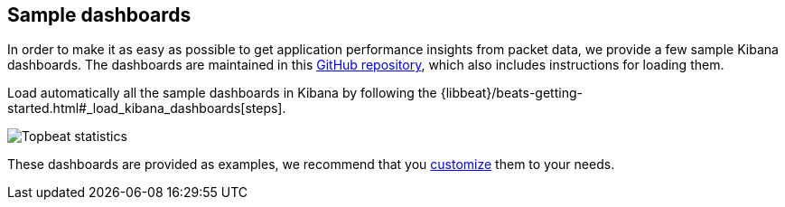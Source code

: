 [[sample-dashboards]]
== Sample dashboards

In order to make it as easy as possible to get application performance insights
from packet data, we provide a few sample Kibana dashboards. The
dashboards are maintained in this
https://github.com/elastic/beats-dashboards[GitHub repository], which also
includes instructions for loading them.

Load automatically all the sample dashboards in Kibana by following the {libbeat}/beats-getting-started.html#_load_kibana_dashboards[steps].

image:./images/topbeat-dashboard.png[Topbeat statistics]

These dashboards are provided as examples, we recommend that you
http://www.elastic.co/guide/en/kibana/current/dashboard.html[customize] them
to your needs.
